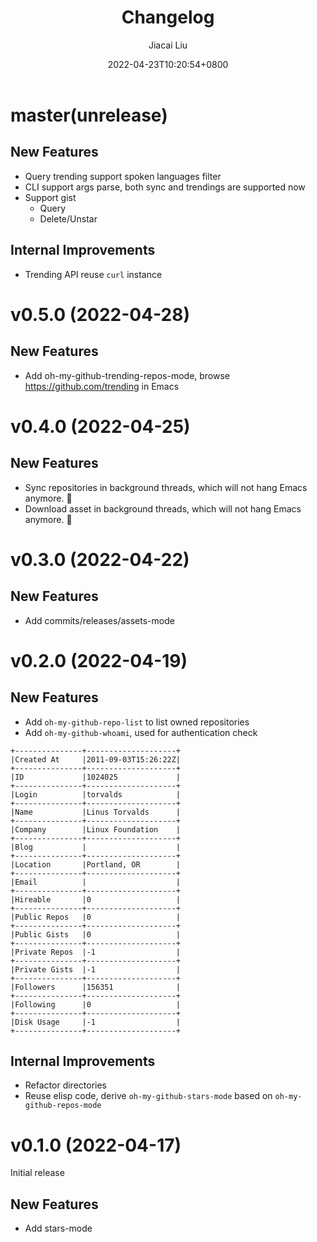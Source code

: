 #+TITLE: Changelog
#+DATE: 2022-04-23T10:20:54+0800
#+AUTHOR: Jiacai Liu
#+LANGUAGE: cn
#+EMAIL: jiacai2050+org@gmail.com
#+OPTIONS: toc:nil num:nil
#+STARTUP: content

* master(unrelease)
** New Features
- Query trending support spoken languages filter
- CLI support args parse, both sync and trendings are supported now
- Support gist
  - Query
  - Delete/Unstar
** Internal Improvements
- Trending API reuse =curl= instance

* v0.5.0 (2022-04-28)
** New Features
- Add oh-my-github-trending-repos-mode, browse https://github.com/trending in Emacs
  [[file:assets/omg-trendings.png]]

* v0.4.0 (2022-04-25)
** New Features
- Sync repositories in background threads, which will not hang Emacs anymore. 🍺
- Download asset in background threads, which will not hang Emacs anymore. 🍺

* v0.3.0 (2022-04-22)
** New Features
- Add commits/releases/assets-mode

  [[file:assets/omg-modes.svg]]
* v0.2.0 (2022-04-19)
** New Features
- Add =oh-my-github-repo-list= to list owned repositories
- Add =oh-my-github-whoami=, used for authentication check
#+begin_example
+---------------+--------------------+
|Created At     |2011-09-03T15:26:22Z|
+---------------+--------------------+
|ID             |1024025             |
+---------------+--------------------+
|Login          |torvalds            |
+---------------+--------------------+
|Name           |Linus Torvalds      |
+---------------+--------------------+
|Company        |Linux Foundation    |
+---------------+--------------------+
|Blog           |                    |
+---------------+--------------------+
|Location       |Portland, OR        |
+---------------+--------------------+
|Email          |                    |
+---------------+--------------------+
|Hireable       |0                   |
+---------------+--------------------+
|Public Repos   |0                   |
+---------------+--------------------+
|Public Gists   |0                   |
+---------------+--------------------+
|Private Repos  |-1                  |
+---------------+--------------------+
|Private Gists  |-1                  |
+---------------+--------------------+
|Followers      |156351              |
+---------------+--------------------+
|Following      |0                   |
+---------------+--------------------+
|Disk Usage     |-1                  |
+---------------+--------------------+
#+end_example
** Internal Improvements
- Refactor directories
- Reuse elisp code, derive =oh-my-github-stars-mode= based on =oh-my-github-repos-mode=

* v0.1.0 (2022-04-17)
Initial release
** New Features
- Add stars-mode
